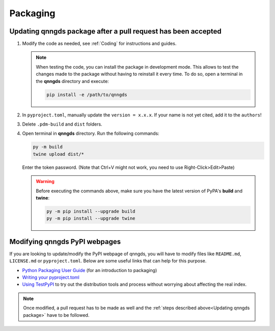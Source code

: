 .. _Packaging:

Packaging 
=========

.. _Updating qnngds package:

Updating qnngds package after a pull request has been accepted
--------------------------------------------------------------

#. Modify the code as needed, see :ref:`Coding` for instructions and guides.

   .. note::
       When testing the code, you can install the package in development mode. 
       This allows to test the changes made to the package without having to 
       reinstall it every time. To do so, open a terminal in the **qnngds** 
       directory and execute:

       .. code-block:: bash

           pip install -e /path/to/qnngds

#. In ``pyproject.toml``, manually update the ``version = x.x.x``. If your name 
   is not yet cited, add it to the ``authors``!

#. Delete ``.pdm-build`` and ``dist`` folders.

#. Open terminal in **qnngds** directory. Run the following commands:
    
   .. code-block:: bash

       py -m build
       twine upload dist/*

   Enter the token password. (Note that Ctrl+V might not work, you need to use 
   Right-Click>Edit>Paste)

   .. todo::
       Figure out the token/account issue.

   .. warning::
       Before executing the commands above, make sure you have the latest version 
       of PyPA's **build** and **twine**:

       .. code-block:: bash

           py -m pip install --upgrade build
           py -m pip install --upgrade twine

Modifying qnngds PyPI webpages
------------------------------

If you are looking to update/modify the PyPI webpage of qnngds, you will have to
modify files like ``README.md``, ``LICENSE.md`` or ``pyproject.toml``. Below are some
useful links that can help for this purpose. 

* `Python Packaging User Guide <https://packaging.python.org/en/latest/tutorials/
  packaging-projects/>`_  (for an introduction to packaging)

* `Writing your pyproject.toml <https://packaging.python.org/en/latest/guides/writing-
  pyproject-toml/>`_

* `Using TestPyPI <https://packaging.python.org/en/latest/guides/using-testpypi/>`_ to 
  try out the distribution tools and process without worrying about affecting the real index.

.. note::
    Once modified, a pull request has to be made as well and the :ref:`steps described 
    above<Updating qnngds package>` have to be followed.

.. todo::
    Figure out the visualization issue for modifying PyPI pages.



